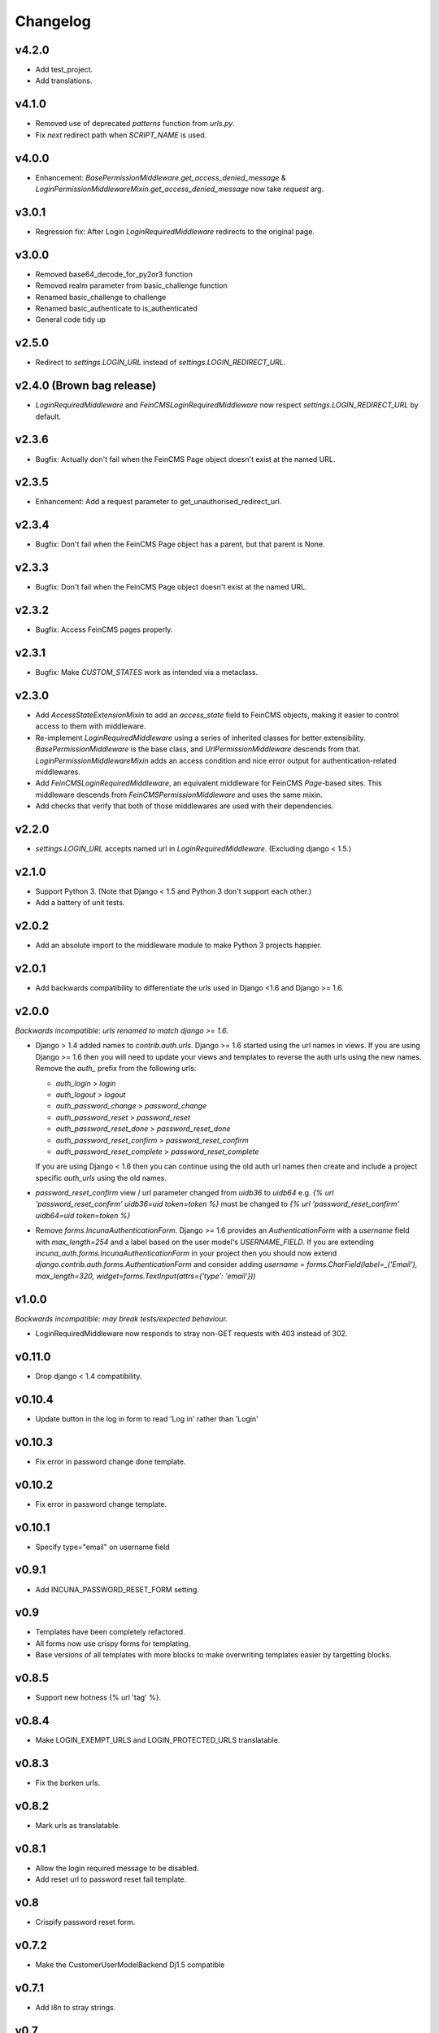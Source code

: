 Changelog
=========


v4.2.0
------
* Add test_project.
* Add translations.

v4.1.0
--------
* Removed use of deprecated `patterns` function from `urls.py`.
* Fix `next` redirect path when `SCRIPT_NAME` is used.

v4.0.0
------
* Enhancement: `BasePermissionMiddleware.get_access_denied_message` & `LoginPermissionMiddlewareMixin.get_access_denied_message` now take `request` arg.

v3.0.1
------
* Regression fix:  After Login `LoginRequiredMiddleware` redirects to the original page.

v3.0.0
------
* Removed base64_decode_for_py2or3 function
* Removed realm parameter from basic_challenge function
* Renamed basic_challenge to challenge
* Renamed basic_authenticate to is_authenticated
* General code tidy up

v2.5.0
--------
* Redirect to `settings.LOGIN_URL` instead of `settings.LOGIN_REDIRECT_URL`.

v2.4.0 (Brown bag release)
--------
* `LoginRequiredMiddleware` and `FeinCMSLoginRequiredMiddleware` now respect
  `settings.LOGIN_REDIRECT_URL` by default.

v2.3.6
--------
* Bugfix: Actually don't fail when the FeinCMS Page object doesn't exist at the named URL.

v2.3.5
--------
* Enhancement: Add a request parameter to get_unauthorised_redirect_url.

v2.3.4
--------
* Bugfix: Don't fail when the FeinCMS Page object has a parent, but that parent is None.

v2.3.3
--------
* Bugfix: Don't fail when the FeinCMS Page object doesn't exist at the named URL.

v2.3.2
--------
* Bugfix: Access FeinCMS pages properly.

v2.3.1
--------
* Bugfix: Make `CUSTOM_STATES` work as intended via a metaclass.

v2.3.0
--------
* Add `AccessStateExtensionMixin` to add an `access_state` field to FeinCMS objects,
  making it easier to control access to them with middleware.
* Re-implement `LoginRequiredMiddleware` using a series of inherited classes for better
  extensibility.  `BasePermissionMiddleware` is the base class, and
  `UrlPermissionMiddleware` descends from that.  `LoginPermissionMiddlewareMixin` adds
  an access condition and nice error output for authentication-related middlewares.
* Add `FeinCMSLoginRequiredMiddleware`, an equivalent middleware for FeinCMS `Page`-based
  sites.  This middleware descends from `FeinCMSPermissionMiddleware` and uses the same
  mixin.
* Add checks that verify that both of those middlewares are used with their dependencies.

v2.2.0
--------
* `settings.LOGIN_URL` accepts named url in `LoginRequiredMiddleware`. (Excluding
  django < 1.5.)

v2.1.0
------
* Support Python 3.  (Note that Django < 1.5 and Python 3 don't support each other.)
* Add a battery of unit tests.

v2.0.2
------
* Add an absolute import to the middleware module to make Python 3 projects happier.

v2.0.1
-------
* Add backwards compatibility to differentiate the urls used in Django <1.6
  and Django >= 1.6.

v2.0.0
-------
*Backwards incompatible: urls renamed to match django >= 1.6.*

* Django > 1.4 added names to `contrib.auth.urls`. Django >= 1.6 started using
  the url names in views.
  If you are using Django >= 1.6 then you will need to update your views and
  templates to reverse the auth urls using the new names. Remove the `auth_`
  prefix from the following urls:

  * `auth_login` > `login`
  * `auth_logout` > `logout`
  * `auth_password_change` > `password_change`
  * `auth_password_reset` > `password_reset`
  * `auth_password_reset_done` > `password_reset_done`
  * `auth_password_reset_confirm` > `password_reset_confirm`
  * `auth_password_reset_complete` > `password_reset_complete`

  If you are using Django < 1.6 then you can continue using the old auth url
  names then create and include a project specific `auth_urls` using the old
  names.
* `password_reset_confirm` view / url parameter changed from `uidb36` to
  `uidb64` e.g. `{% url 'password_reset_confirm' uidb36=uid token=token %}` must
  be changed to `{% url 'password_reset_confirm' uidb64=uid token=token %}`
* Remove `forms.IncunaAuthenticationForm`. Django >= 1.6 provides an
  `AuthenticationForm` with a `username` field with `max_length=254` and a label
  based on the user model's `USERNAME_FIELD`. If you are extending
  `incuna_auth.forms.IncunaAuthenticationForm` in your project then you should
  now extend `django.contrib.auth.forms.AuthenticationForm` and consider adding
  `username = forms.CharField(label=_('Email'), max_length=320, widget=forms.TextInput(attrs={'type': 'email'}))`

v1.0.0
-------
*Backwards incompatible: may break tests/expected behaviour.*

* LoginRequiredMiddleware now responds to stray non-GET
  requests with 403 instead of 302.

v0.11.0
-------
* Drop django < 1.4 compatibility.

v0.10.4
-------
* Update button in the log in form to read 'Log in' rather than 'Login'

v0.10.3
--------
* Fix error in password change done template.

v0.10.2
--------
* Fix error in password change template.

v0.10.1
-------
* Specify type="email" on username field

v0.9.1
------
* Add INCUNA_PASSWORD_RESET_FORM setting.

v0.9
------
* Templates have been completely refactored.
* All forms now use crispy forms for templating.
* Base versions of all templates with more blocks to make overwriting templates
  easier by targetting blocks.

v0.8.5
------
* Support new hotness {% url 'tag' %}.

v0.8.4
------
* Make LOGIN_EXEMPT_URLS and LOGIN_PROTECTED_URLS translatable.

v0.8.3
------
* Fix the borken urls.

v0.8.2
------
* Mark urls as translatable.

v0.8.1
------
* Allow the login required message to be disabled.
* Add reset url to password reset fail template.

v0.8
----
* Crispify password reset form.

v0.7.2
------
* Make the CustomerUserModelBackend Dj1.5 compatible

v0.7.1
------
* Add i8n to stray strings.

v0.7
----
* Add http basic auth middleware

v0.6.4
------
* reverse_lazy fix for <django 1.4

v0.6.3
------
* Implement custom login form in a way that actually works.

v0.6.2
------
* Allow custom login forms.

v0.6.1
------
* Add html to Manifest.in.

v0.6
----
* Remove CUSTOM_USER_MODEL madness.

v0.5
----
* Add missing password reset urls.

v0.4
----
* Fix urls to use IncunaAuthenticationForm for login.
* Rename auth to incuna_auth.

v0.3
----
* Include fixture in the package.
* Add license.
* Update the auth form

v0.2
----
* Update url reverses
* Add contrib.auth login/logout urls
* Add registration templates
* Rename project & include package
* Namespace all the things
* Add backends and middleware to the package
* Tidy up initial data
* Add readme & use as long description
* Add backends & middleware from django-incuna
